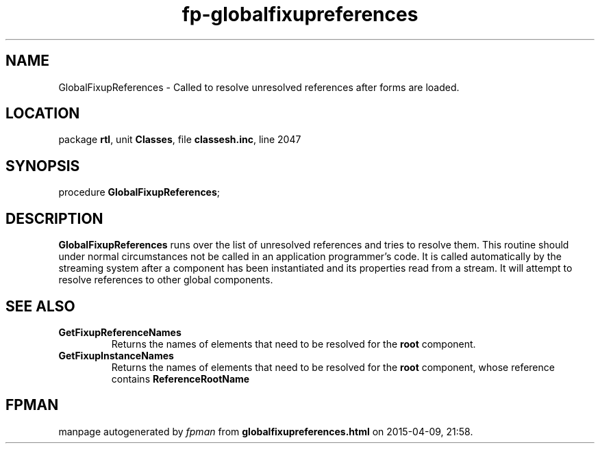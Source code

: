 .\" file autogenerated by fpman
.TH "fp-globalfixupreferences" 3 "2014-03-14" "fpman" "Free Pascal Programmer's Manual"
.SH NAME
GlobalFixupReferences - Called to resolve unresolved references after forms are loaded.
.SH LOCATION
package \fBrtl\fR, unit \fBClasses\fR, file \fBclassesh.inc\fR, line 2047
.SH SYNOPSIS
procedure \fBGlobalFixupReferences\fR;
.SH DESCRIPTION
\fBGlobalFixupReferences\fR runs over the list of unresolved references and tries to resolve them. This routine should under normal circumstances not be called in an application programmer's code. It is called automatically by the streaming system after a component has been instantiated and its properties read from a stream. It will attempt to resolve references to other global components.


.SH SEE ALSO
.TP
.B GetFixupReferenceNames
Returns the names of elements that need to be resolved for the \fBroot\fR component.
.TP
.B GetFixupInstanceNames
Returns the names of elements that need to be resolved for the \fBroot\fR component, whose reference contains \fBReferenceRootName\fR 

.SH FPMAN
manpage autogenerated by \fIfpman\fR from \fBglobalfixupreferences.html\fR on 2015-04-09, 21:58.

